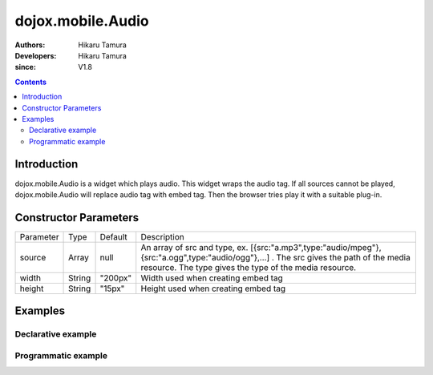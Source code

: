 .. _dojox/mobile/Audio:

==================
dojox.mobile.Audio
==================

:Authors: Hikaru Tamura
:Developers: Hikaru Tamura
:since: V1.8

.. contents ::
    :depth: 2

Introduction
============

dojox.mobile.Audio is a widget which plays audio. This widget wraps the audio tag. If all sources cannot be played, dojox.mobile.Audio will replace audio tag with embed tag. Then the browser tries play it with a suitable plug-in.

.. image :: Audio.png

Constructor Parameters
======================

+--------------+----------+---------+-----------------------------------------------------------------------------------------------------+
|Parameter     |Type      |Default  |Description                                                                                          |
+--------------+----------+---------+-----------------------------------------------------------------------------------------------------+
|source        |Array     |null     |An array of src and type, ex. [{src:"a.mp3",type:"audio/mpeg"},{src:"a.ogg",type:"audio/ogg"},...] . |
|              |          |         |The src gives the path of the media resource. The type gives the type of the media resource.         |
+--------------+----------+---------+-----------------------------------------------------------------------------------------------------+
|width         |String    |"200px"  |Width used when creating embed tag                                                                   |
+--------------+----------+---------+-----------------------------------------------------------------------------------------------------+
|height        |String    |"15px"   |Height used when creating embed tag                                                                  |
+--------------+----------+---------+-----------------------------------------------------------------------------------------------------+

Examples
========

Declarative example
-------------------

.. js ::

  require([
      "dojox/mobile",
      "dojox/mobile/parser",
      "dojox/mobile/Audio"
  ]);

.. html ::

  <audio data-dojo-type="dojox.mobile.Audio" controls>
    <source src="audio/sample.mp3" type="audio/mpeg">
    <source src="audio/sample.ogg" type="audio/ogg">
    <source src="audio/sample.wav" type="audio/wav">
  </audio>

Programmatic example
--------------------

.. js ::

  require([
      "dojo/_base/window",
      "dojo/ready",
      "dojox/mobile/Audio",
      "dojox/mobile/parser",
      "dojox/mobile"
  ], function(win, ready, Audio){
      ready(function(){
        var widget = new Audio({
                       source: [{src:"audio/sample.mp3", type:"audio/mpeg"},
                                {src:"audio/sample.ogg", type:"audio/ogg"},
                                {src:"audio/sample.wav", type:"audio/wav"}]
                     });
        win.body().appendChild(widget.domNode);
        widget.startup();
      });
  });
